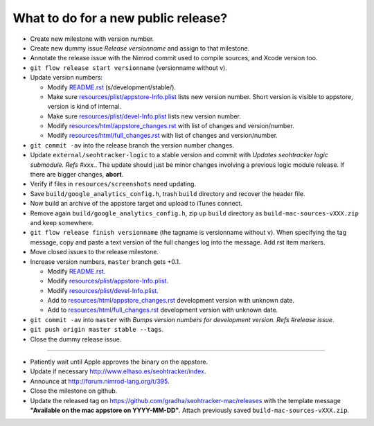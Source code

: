 ====================================
What to do for a new public release?
====================================

* Create new milestone with version number.
* Create new dummy issue `Release versionname` and assign to that milestone.
* Annotate the release issue with the Nimrod commit used to compile sources,
  and Xcode version too.
* ``git flow release start versionname`` (versionname without v).
* Update version numbers:

  * Modify `README.rst <../README.rst>`_ (s/development/stable/).
  * Make sure `resources/plist/appstore-Info.plist
    <../resources/plist/appstore-Info.plist>`_ lists new version
    number. Short version is visible to appstore, version is kind
    of internal.
  * Make sure `resources/plist/devel-Info.plist
    <../resources/plist/devel-Info.plist>`_ lists new version number.
  * Modify `resources/html/appstore_changes.rst
    <../resources/html/appstore_changes.rst>`_ with list of changes and
    version/number.
  * Modify `resources/html/full_changes.rst
    <../resources/html/full_changes.rst>`_ with list of changes and
    version/number.

* ``git commit -av`` into the release branch the version number changes.
* Update ``external/seohtracker-logic`` to a stable version and commit with
  `Updates seohtracker logic submodule. Refs #xxx.`. The update should just be
  minor changes involving a previous logic module release. If there are bigger
  changes, **abort**.
* Verify if files in ``resources/screenshots`` need updating.
* Save ``build/google_analytics_config.h``, trash ``build`` directory and
  recover the header file.
* Now build an archive of the appstore target and upload to iTunes connect.
* Remove again ``build/google_analytics_config.h``, zip up ``build`` directory
  as ``build-mac-sources-vXXX.zip`` and keep somewhere.
* ``git flow release finish versionname`` (the tagname is versionname without
  ``v``).  When specifying the tag message, copy and paste a text version of
  the full changes log into the message. Add rst item markers.
* Move closed issues to the release milestone.
* Increase version numbers, ``master`` branch gets +0.1.

  * Modify `README.rst <../README.rst>`_.
  * Modify `resources/plist/appstore-Info.plist
    <../resources/plist/appstore-Info.plist>`_.
  * Modify `resources/plist/devel-Info.plist
    <../resources/plist/devel-Info.plist>`_.
  * Add to `resources/html/appstore_changes.rst
    <../resources/html/appstore_changes.rst>`_ development version with unknown
    date.
  * Add to `resources/html/full_changes.rst
    <../resources/html/full_changes.rst>`_ development version with unknown
    date.

* ``git commit -av`` into ``master`` with *Bumps version numbers for
  development version. Refs #release issue*.
* ``git push origin master stable --tags``.
* Close the dummy release issue.

----

* Patiently wait until Apple approves the binary on the appstore.
* Update if necessary http://www.elhaso.es/seohtracker/index.
* Announce at http://forum.nimrod-lang.org/t/395.
* Close the milestone on github.
* Update the released tag on https://github.com/gradha/seohtracker-mac/releases
  with the template message **"Available on the mac appstore on YYYY-MM-DD"**.
  Attach previously saved ``build-mac-sources-vXXX.zip``.
